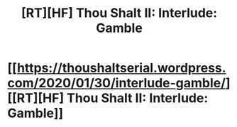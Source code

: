 #+TITLE: [RT][HF] Thou Shalt II: Interlude: Gamble

* [[https://thoushaltserial.wordpress.com/2020/01/30/interlude-gamble/][[RT][HF] Thou Shalt II: Interlude: Gamble]]
:PROPERTIES:
:Author: AHatfulOfBomb
:Score: 6
:DateUnix: 1580396662.0
:DateShort: 2020-Jan-30
:END:
